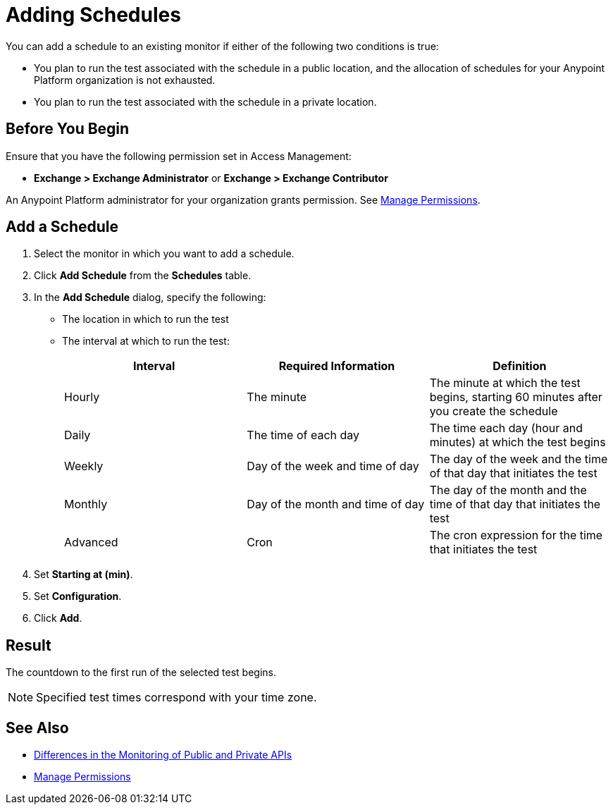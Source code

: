 = Adding Schedules

:imagesdir: ../assets/images

You can add a schedule to an existing monitor if either of the following two conditions is true:

* You plan to run the test associated with the schedule in a public location, and the allocation of schedules for your Anypoint Platform organization is not exhausted.
* You plan to run the test associated with the schedule in a private location.

== Before You Begin

Ensure that you have the following permission set in Access Management:

* *Exchange > Exchange Administrator* or *Exchange > Exchange Contributor*

An Anypoint Platform administrator for your organization grants permission. See xref:access-management::managing-permissions.adoc[Manage Permissions].

== Add a Schedule

. Select the monitor in which you want to add a schedule.
. Click *Add Schedule* from the *Schedules* table.
. In the *Add Schedule* dialog, specify the following:
+
* The location in which to run the test
* The interval at which to run the test:
+
|===
|Interval |Required Information |Definition

|Hourly
|The minute
|The minute at which the test begins, starting 60 minutes after you create the schedule

|Daily
|The time of each day
|The time each day (hour and minutes) at which the test begins

|Weekly
|Day of the week and time of day 
|The day of the week and the time of that day that initiates the test

|Monthly
|Day of the month and time of day 
|The day of the month and the time of that day that initiates the test

|Advanced
|Cron
|The cron expression for the time that initiates the test

|===

. Set *Starting at (min)*.
. Set *Configuration*.

. Click *Add*.

== Result
The countdown to the first run of the selected test begins.

[NOTE]
====
Specified test times correspond with your time zone.
====

== See Also

* xref:afm-public-versus-private.adoc[Differences in the Monitoring of Public and Private APIs]
* xref:access-management::managing-permissions.adoc[Manage Permissions]